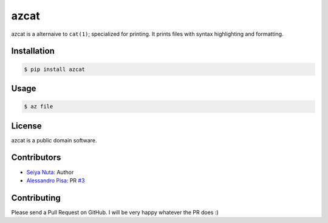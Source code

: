 ******
azcat
******

.. image:: https://drone.io/github.com/ntsy/azcat/status.png
    :alt: Build Status

azcat is a alternaive to ``cat(1)``; specialized for printing. It prints files with syntax
highlighting and formatting.

============
Installation
============
.. code-block:: bash

    $ pip install azcat

=====
Usage
=====
.. code-block:: bash

    $ az file

=======
License
=======
azcat is a public domain software.

============
Contributors
============
- `Seiya Nuta <https://github.com/ntsy>`_: Author
- `Alessandro Pisa <https://github.com/ale-rt>`_: PR `#3 <https://github.com/ntsy/azcat/pull/3>`_

============
Contributing
============
Please send a Pull Request on GitHub. I will be very happy whatever the PR does :)
